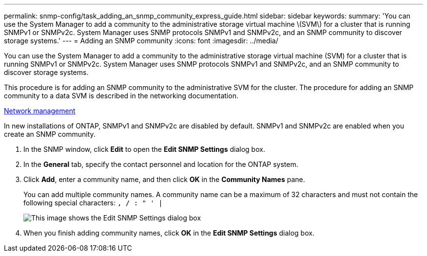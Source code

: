 ---
permalink: snmp-config/task_adding_an_snmp_community_express_guide.html
sidebar: sidebar
keywords: 
summary: 'You can use the System Manager to add a community to the administrative storage virtual machine \(SVM\) for a cluster that is running SNMPv1 or SNMPv2c. System Manager uses SNMP protocols SNMPv1 and SNMPv2c, and an SNMP community to discover storage systems.'
---
= Adding an SNMP community
:icons: font
:imagesdir: ../media/

[.lead]
You can use the System Manager to add a community to the administrative storage virtual machine (SVM) for a cluster that is running SNMPv1 or SNMPv2c. System Manager uses SNMP protocols SNMPv1 and SNMPv2c, and an SNMP community to discover storage systems.

This procedure is for adding an SNMP community to the administrative SVM for the cluster. The procedure for adding an SNMP community to a data SVM is described in the networking documentation.

https://docs.netapp.com/us-en/ontap/networking/index.html[Network management]

In new installations of ONTAP, SNMPv1 and SNMPv2c are disabled by default. SNMPv1 and SNMPv2c are enabled when you create an SNMP community.

. In the SNMP window, click *Edit* to open the *Edit SNMP Settings* dialog box.
. In the *General* tab, specify the contact personnel and location for the ONTAP system.
. Click *Add*, enter a community name, and then click *OK* in the *Community Names* pane.
+
You can add multiple community names. A community name can be a maximum of 32 characters and must not contain the following special characters: `, / : " ' |`
+
image::../media/snmp_cfg_comm_step3.gif[This image shows the Edit SNMP Settings dialog box, General tab, in which the example community name "comty1" is entered.]

. When you finish adding community names, click *OK* in the *Edit SNMP Settings* dialog box.

